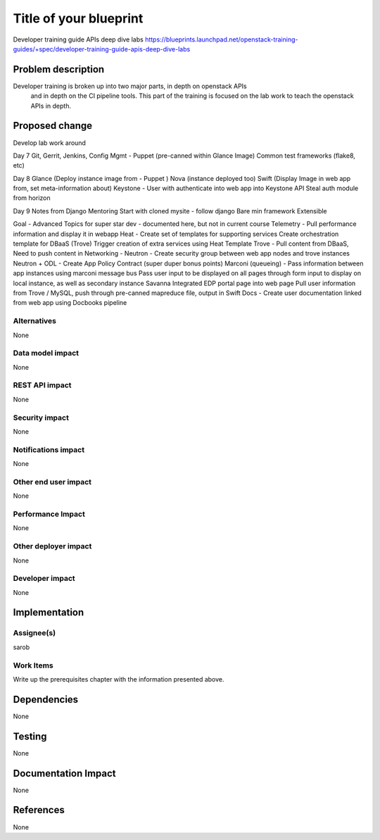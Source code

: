 ..
 This work is licensed under a Creative Commons Attribution 3.0 Unported
 License.

 http://creativecommons.org/licenses/by/3.0/legalcode

==========================================
Title of your blueprint
==========================================
Developer training guide APIs deep dive labs
https://blueprints.launchpad.net/openstack-training-guides/+spec/developer-training-guide-apis-deep-dive-labs

Problem description
===================
Developer training is broken up into two major parts, in depth on openstack APIs
 and in depth on the CI pipeline tools. This part of the training is focused on
 the lab work to teach the openstack APIs in depth.


Proposed change
===============
Develop lab work around

Day 7
Git, Gerrit, Jenkins, Config Mgmt - Puppet  (pre-canned within Glance Image)
Common test frameworks (flake8, etc)

Day 8
Glance (Deploy instance image from - Puppet )
Nova (instance  deployed too)
Swift (Display Image in web app from, set meta-information about)
Keystone - User with authenticate into web app into Keystone API
Steal auth module from horizon

Day 9
Notes from Django Mentoring
Start with cloned mysite - follow django
Bare min framework
Extensible

Goal -  Advanced Topics for super star dev - documented here, but not in current course
Telemetry - Pull performance information and display it in webapp
Heat - Create set of templates for supporting services
Create orchestration template for DBaaS (Trove)
Trigger creation of extra services using Heat Template
Trove - Pull content from DBaaS, Need to push content in
Networking -
Neutron - Create security group between web app nodes and trove instances
Neutron + ODL - Create App Policy Contract (super duper bonus points)
Marconi (queueing) - Pass information between app instances using marconi message bus
Pass user input to be displayed on all pages through form input to display on local instance, as well as secondary instance
Savanna
Integrated EDP portal page into web page
Pull user information from Trove / MySQL, push through pre-canned mapreduce file, output in Swift
Docs - Create user documentation linked from web app using Docbooks pipeline


Alternatives
------------
None

Data model impact
-----------------
None

REST API impact
---------------
None

Security impact
---------------
None

Notifications impact
--------------------
None

Other end user impact
---------------------
None

Performance Impact
------------------
None

Other deployer impact
---------------------
None

Developer impact
----------------
None

Implementation
==============

Assignee(s)
-----------
sarob

Work Items
----------
Write up the prerequisites chapter with the information presented above.

Dependencies
============
None

Testing
=======
None

Documentation Impact
====================
None

References
==========
None



